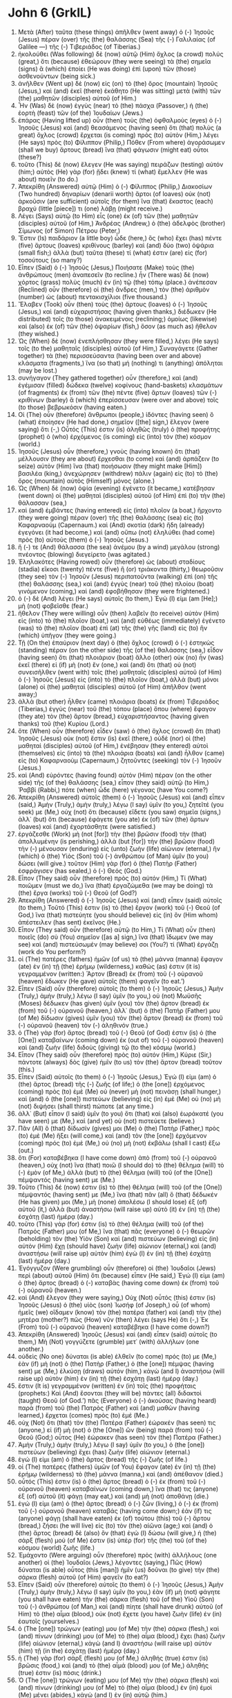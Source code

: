 * John 6 (GrkIL)
:PROPERTIES:
:ID: GrkIL/43-JHN06
:END:

1. Μετὰ (After) ταῦτα (these things) ἀπῆλθεν (went away) ὁ (-) Ἰησοῦς (Jesus) πέραν (over) τῆς (the) θαλάσσης (Sea) τῆς (-) Γαλιλαίας (of Galilee —) τῆς (-) Τιβεριάδος (of Tiberias.)
2. ἠκολούθει (Was following) δὲ (now) αὐτῷ (Him) ὄχλος (a crowd) πολύς (great,) ὅτι (because) ἐθεώρουν (they were seeing) τὰ (the) σημεῖα (signs) ἃ (which) ἐποίει (He was doing) ἐπὶ (upon) τῶν (those) ἀσθενούντων (being sick.)
3. ἀνῆλθεν (Went up) δὲ (now) εἰς (on) τὸ (the) ὄρος (mountain) Ἰησοῦς (Jesus,) καὶ (and) ἐκεῖ (there) ἐκάθητο (He was sitting) μετὰ (with) τῶν (the) μαθητῶν (disciples) αὐτοῦ (of Him.)
4. Ἦν (Was) δὲ (now) ἐγγὺς (near) τὸ (the) πάσχα (Passover,) ἡ (the) ἑορτὴ (feast) τῶν (of the) Ἰουδαίων (Jews.)
5. ἐπάρας (Having lifted up) οὖν (then) τοὺς (the) ὀφθαλμοὺς (eyes) ὁ (-) Ἰησοῦς (Jesus) καὶ (and) θεασάμενος (having seen) ὅτι (that) πολὺς (a great) ὄχλος (crowd) ἔρχεται (is coming) πρὸς (to) αὐτὸν (Him,) λέγει (He says) πρὸς (to) Φίλιππον (Philip,) Πόθεν (From where) ἀγοράσωμεν (shall we buy) ἄρτους (bread) ἵνα (that) φάγωσιν (might eat) οὗτοι (these?)
6. τοῦτο (This) δὲ (now) ἔλεγεν (He was saying) πειράζων (testing) αὐτόν (him;) αὐτὸς (He) γὰρ (for) ᾔδει (knew) τί (what) ἔμελλεν (He was about) ποιεῖν (to do.)
7. Ἀπεκρίθη (Answered) αὐτῷ (Him) ὁ (-) Φίλιππος (Philip,) Διακοσίων (Two hundred) δηναρίων (denarii worth) ἄρτοι (of loaves) οὐκ (not) ἀρκοῦσιν (are sufficient) αὐτοῖς (for them) ἵνα (that) ἕκαστος (each) βραχύ (little [piece]) τι (one) λάβῃ (might receive.)
8. Λέγει (Says) αὐτῷ (to Him) εἷς (one) ἐκ (of) τῶν (the) μαθητῶν (disciples) αὐτοῦ (of Him,) Ἀνδρέας (Andrew,) ὁ (the) ἀδελφὸς (brother) Σίμωνος (of Simon) Πέτρου (Peter,)
9. Ἔστιν (Is) παιδάριον (a little boy) ὧδε (here,) ὃς (who) ἔχει (has) πέντε (five) ἄρτους (loaves) κριθίνους (barley) καὶ (and) δύο (two) ὀψάρια (small fish;) ἀλλὰ (but) ταῦτα (these) τί (what) ἐστιν (are) εἰς (for) τοσούτους (so many?)
10. Εἶπεν (Said) ὁ (-) Ἰησοῦς (Jesus,) Ποιήσατε (Make) τοὺς (the) ἀνθρώπους (men) ἀναπεσεῖν (to recline.) ἦν (There was) δὲ (now) χόρτος (grass) πολὺς (much) ἐν (in) τῷ (the) τόπῳ (place.) ἀνέπεσαν (Reclined) οὖν (therefore) οἱ (the) ἄνδρες (men,) τὸν (the) ἀριθμὸν (number) ὡς (about) πεντακισχίλιοι (five thousand.)
11. Ἔλαβεν (Took) οὖν (then) τοὺς (the) ἄρτους (loaves) ὁ (-) Ἰησοῦς (Jesus,) καὶ (and) εὐχαριστήσας (having given thanks,) διέδωκεν (He distributed) τοῖς (to those) ἀνακειμένοις (reclining;) ὁμοίως (likewise) καὶ (also) ἐκ (of) τῶν (the) ὀψαρίων (fish,) ὅσον (as much as) ἤθελον (they wished.)
12. Ὡς (When) δὲ (now) ἐνεπλήσθησαν (they were filled,) λέγει (He says) τοῖς (to the) μαθηταῖς (disciples) αὐτοῦ (of Him,) Συναγάγετε (Gather together) τὰ (the) περισσεύσαντα (having been over and above) κλάσματα (fragments,) ἵνα (so that) μή (nothing) τι (anything) ἀπόληται (may be lost.)
13. συνήγαγον (They gathered together) οὖν (therefore,) καὶ (and) ἐγέμισαν (filled) δώδεκα (twelve) κοφίνους (hand-baskets) κλασμάτων (of fragments) ἐκ (from) τῶν (the) πέντε (five) ἄρτων (loaves) τῶν (-) κριθίνων (barley) ἃ (which) ἐπερίσσευσαν (were over and above) τοῖς (to those) βεβρωκόσιν (having eaten.)
14. Οἱ (The) οὖν (therefore) ἄνθρωποι (people,) ἰδόντες (having seen) ὃ (what) ἐποίησεν (He had done,) σημεῖον ([the] sign,) ἔλεγον (were saying) ὅτι (-,) Οὗτός (This) ἐστιν (is) ἀληθῶς (truly) ὁ (the) προφήτης (prophet) ὁ (who) ἐρχόμενος (is coming) εἰς (into) τὸν (the) κόσμον (world.)
15. Ἰησοῦς (Jesus) οὖν (therefore,) γνοὺς (having known) ὅτι (that) μέλλουσιν (they are about) ἔρχεσθαι (to come) καὶ (and) ἁρπάζειν (to seize) αὐτὸν (Him) ἵνα (that) ποιήσωσιν (they might make [Him]) βασιλέα (king,) ἀνεχώρησεν (withdrew) πάλιν (again) εἰς (to) τὸ (the) ὄρος (mountain) αὐτὸς (Himself) μόνος (alone.)
16. Ὡς (When) δὲ (now) ὀψία (evening) ἐγένετο (it became,) κατέβησαν (went down) οἱ (the) μαθηταὶ (disciples) αὐτοῦ (of Him) ἐπὶ (to) τὴν (the) θάλασσαν (sea,)
17. καὶ (and) ἐμβάντες (having entered) εἰς (into) πλοῖον (a boat,) ἤρχοντο (they were going) πέραν (over) τῆς (the) θαλάσσης (sea) εἰς (to) Καφαρναούμ (Capernaum.) καὶ (And) σκοτία (dark) ἤδη (already) ἐγεγόνει (it had become,) καὶ (and) οὔπω (not) ἐληλύθει (had come) πρὸς (to) αὐτοὺς (them) ὁ (-) Ἰησοῦς (Jesus.)
18. ἥ (-) τε (And) θάλασσα (the sea) ἀνέμου (by a wind) μεγάλου (strong) πνέοντος (blowing) διεγείρετο (was agitated.)
19. Ἐληλακότες (Having rowed) οὖν (therefore) ὡς (about) σταδίους (stadia) εἴκοσι (twenty) πέντε (five) ἢ (or) τριάκοντα (thirty,) θεωροῦσιν (they see) τὸν (-) Ἰησοῦν (Jesus) περιπατοῦντα (walking) ἐπὶ (on) τῆς (the) θαλάσσης (sea,) καὶ (and) ἐγγὺς (near) τοῦ (the) πλοίου (boat) γινόμενον (coming,) καὶ (and) ἐφοβήθησαν (they were frightened.)
20. ὁ (-) δὲ (And) λέγει (He says) αὐτοῖς (to them,) Ἐγώ (I) εἰμι (am [He];) μὴ (not) φοβεῖσθε (fear.)
21. ἤθελον (They were willing) οὖν (then) λαβεῖν (to receive) αὐτὸν (Him) εἰς (into) τὸ (the) πλοῖον (boat,) καὶ (and) εὐθέως (immediately) ἐγένετο (was) τὸ (the) πλοῖον (boat) ἐπὶ (at) τῆς (the) γῆς (land) εἰς (to) ἣν (which) ὑπῆγον (they were going.)
22. Τῇ (On the) ἐπαύριον (next day) ὁ (the) ὄχλος (crowd) ὁ (-) ἑστηκὼς (standing) πέραν (on the other side) τῆς (of the) θαλάσσης (sea,) εἶδον (having seen) ὅτι (that) πλοιάριον (boat) ἄλλο (other) οὐκ (no) ἦν (was) ἐκεῖ (there) εἰ (if) μὴ (not) ἕν (one,) καὶ (and) ὅτι (that) οὐ (not) συνεισῆλθεν (went with) τοῖς (the) μαθηταῖς (disciples) αὐτοῦ (of Him) ὁ (-) Ἰησοῦς (Jesus) εἰς (into) τὸ (the) πλοῖον (boat,) ἀλλὰ (but) μόνοι (alone) οἱ (the) μαθηταὶ (disciples) αὐτοῦ (of Him) ἀπῆλθον (went away;)
23. ἀλλὰ (but other) ἦλθεν (came) πλοιάρια (boats) ἐκ (from) Τιβεριάδος (Tiberias,) ἐγγὺς (near) τοῦ (the) τόπου (place) ὅπου (where) ἔφαγον (they ate) τὸν (the) ἄρτον (bread,) εὐχαριστήσαντος (having given thanks) τοῦ (the) Κυρίου (Lord.)
24. ὅτε (When) οὖν (therefore) εἶδεν (saw) ὁ (the) ὄχλος (crowd) ὅτι (that) Ἰησοῦς (Jesus) οὐκ (not) ἔστιν (is) ἐκεῖ (there,) οὐδὲ (nor) οἱ (the) μαθηταὶ (disciples) αὐτοῦ (of Him,) ἐνέβησαν (they entered) αὐτοὶ (themselves) εἰς (into) τὰ (the) πλοιάρια (boats) καὶ (and) ἦλθον (came) εἰς (to) Καφαρναοὺμ (Capernaum,) ζητοῦντες (seeking) τὸν (-) Ἰησοῦν (Jesus.)
25. καὶ (And) εὑρόντες (having found) αὐτὸν (Him) πέραν (on the other side) τῆς (of the) θαλάσσης (sea,) εἶπον (they said) αὐτῷ (to Him,) Ῥαββί (Rabbi,) πότε (when) ὧδε (here) γέγονας (have You come?)
26. Ἀπεκρίθη (Answered) αὐτοῖς (them) ὁ (-) Ἰησοῦς (Jesus) καὶ (and) εἶπεν (said,) Ἀμὴν (Truly,) ἀμὴν (truly,) λέγω (I say) ὑμῖν (to you,) ζητεῖτέ (you seek) με (Me,) οὐχ (not) ὅτι (because) εἴδετε (you saw) σημεῖα (signs,) ἀλλ᾽ (but) ὅτι (because) ἐφάγετε (you ate) ἐκ (of) τῶν (the) ἄρτων (loaves) καὶ (and) ἐχορτάσθητε (were satisfied.)
27. ἐργάζεσθε (Work) μὴ (not [for]) τὴν (the) βρῶσιν (food) τὴν (that) ἀπολλυμένην (is perishing,) ἀλλὰ (but [for]) τὴν (the) βρῶσιν (food) τὴν (-) μένουσαν (enduring) εἰς (unto) ζωὴν (life) αἰώνιον (eternal,) ἣν (which) ὁ (the) Υἱὸς (Son) τοῦ (-) ἀνθρώπου (of Man) ὑμῖν (to you) δώσει (will give.) τοῦτον (Him) γὰρ (for) ὁ (the) Πατὴρ (Father) ἐσφράγισεν (has sealed,) ὁ (-) Θεός (God.)
28. Εἶπον (They said) οὖν (therefore) πρὸς (to) αὐτόν (Him,) Τί (What) ποιῶμεν (must we do,) ἵνα (that) ἐργαζώμεθα (we may be doing) τὰ (the) ἔργα (works) τοῦ (-) Θεοῦ (of God?)
29. Ἀπεκρίθη (Answered) ὁ (-) Ἰησοῦς (Jesus) καὶ (and) εἶπεν (said) αὐτοῖς (to them,) Τοῦτό (This) ἐστιν (is) τὸ (the) ἔργον (work) τοῦ (-) Θεοῦ (of God,) ἵνα (that) πιστεύητε (you should believe) εἰς (in) ὃν (Him whom) ἀπέστειλεν (has sent) ἐκεῖνος (He.)
30. Εἶπον (They said) οὖν (therefore) αὐτῷ (to Him,) Τί (What) οὖν (then) ποιεῖς (do) σὺ (You) σημεῖον ([as a] sign,) ἵνα (that) ἴδωμεν (we may see) καὶ (and) πιστεύσωμέν (may believe) σοι (You?) τί (What) ἐργάζῃ (work do You perform?)
31. οἱ (The) πατέρες (fathers) ἡμῶν (of us) τὸ (the) μάννα (manna) ἔφαγον (ate) ἐν (in) τῇ (the) ἐρήμῳ (wilderness,) καθώς (as) ἐστιν (it is) γεγραμμένον (written:) Ἄρτον (Bread) ἐκ (from) τοῦ (-) οὐρανοῦ (heaven) ἔδωκεν (He gave) αὐτοῖς (them) φαγεῖν (to eat.’)
32. Εἶπεν (Said) οὖν (therefore) αὐτοῖς (to them) ὁ (-) Ἰησοῦς (Jesus,) Ἀμὴν (Truly,) ἀμὴν (truly,) λέγω (I say) ὑμῖν (to you,) οὐ (not) Μωϋσῆς (Moses) δέδωκεν (has given) ὑμῖν (you) τὸν (the) ἄρτον (bread) ἐκ (from) τοῦ (-) οὐρανοῦ (heaven,) ἀλλ᾽ (but) ὁ (the) Πατήρ (Father) μου (of Me) δίδωσιν (gives) ὑμῖν (you) τὸν (the) ἄρτον (bread) ἐκ (from) τοῦ (-) οὐρανοῦ (heaven) τὸν (-) ἀληθινόν (true.)
33. ὁ (The) γὰρ (for) ἄρτος (bread) τοῦ (-) Θεοῦ (of God) ἐστιν (is) ὁ (the [One]) καταβαίνων (coming down) ἐκ (out of) τοῦ (-) οὐρανοῦ (heaven) καὶ (and) ζωὴν (life) διδοὺς (giving) τῷ (to the) κόσμῳ (world.)
34. Εἶπον (They said) οὖν (therefore) πρὸς (to) αὐτόν (Him,) Κύριε (Sir,) πάντοτε (always) δὸς (give) ἡμῖν (to us) τὸν (the) ἄρτον (bread) τοῦτον (this.)
35. Εἶπεν (Said) αὐτοῖς (to them) ὁ (-) Ἰησοῦς (Jesus,) Ἐγώ (I) εἰμι (am) ὁ (the) ἄρτος (bread) τῆς (-) ζωῆς (of life;) ὁ (the [one]) ἐρχόμενος (coming) πρὸς (to) ἐμὲ (Me) οὐ (never) μὴ (not) πεινάσῃ (shall hunger,) καὶ (and) ὁ (the [one]) πιστεύων (believing) εἰς (in) ἐμὲ (Me) οὐ (no) μὴ (not) διψήσει (shall thirst) πώποτε (at any time.)
36. ἀλλ᾽ (But) εἶπον (I said) ὑμῖν (to you) ὅτι (that) καὶ (also) ἑωράκατέ (you have seen) με (Me,) καὶ (and yet) οὐ (not) πιστεύετε (believe.)
37. Πᾶν (All) ὃ (that) δίδωσίν (gives) μοι (Me) ὁ (the) Πατὴρ (Father,) πρὸς (to) ἐμὲ (Me) ἥξει (will come,) καὶ (and) τὸν (the [one]) ἐρχόμενον (coming) πρός (to) ἐμὲ (Me,) οὐ (no) μὴ (not) ἐκβάλω (shall I cast) ἔξω (out.)
38. ὅτι (For) καταβέβηκα (I have come down) ἀπὸ (from) τοῦ (-) οὐρανοῦ (heaven,) οὐχ (not) ἵνα (that) ποιῶ (I should do) τὸ (the) θέλημα (will) τὸ (-) ἐμὸν (of Me,) ἀλλὰ (but) τὸ (the) θέλημα (will) τοῦ (of the [One]) πέμψαντός (having sent) με (Me.)
39. Τοῦτο (This) δέ (now) ἐστιν (is) τὸ (the) θέλημα (will) τοῦ (of the [One]) πέμψαντός (having sent) με (Me,) ἵνα (that) πᾶν (all) ὃ (that) δέδωκέν (He has given) μοι (Me,) μὴ (none) ἀπολέσω (I should lose) ἐξ (of) αὐτοῦ (it,) ἀλλὰ (but) ἀναστήσω (will raise up) αὐτὸ (it) ἐν (in) τῇ (the) ἐσχάτῃ (last) ἡμέρᾳ (day.)
40. τοῦτο (This) γάρ (for) ἐστιν (is) τὸ (the) θέλημα (will) τοῦ (of the) Πατρός (Father) μου (of Me,) ἵνα (that) πᾶς (everyone) ὁ (-) θεωρῶν (beholding) τὸν (the) Υἱὸν (Son) καὶ (and) πιστεύων (believing) εἰς (in) αὐτὸν (Him) ἔχῃ (should have) ζωὴν (life) αἰώνιον (eternal,) καὶ (and) ἀναστήσω (will raise up) αὐτὸν (him) ἐγὼ (I) ἐν (in) τῇ (the) ἐσχάτῃ (last) ἡμέρᾳ (day.)
41. Ἐγόγγυζον (Were grumbling) οὖν (therefore) οἱ (the) Ἰουδαῖοι (Jews) περὶ (about) αὐτοῦ (Him) ὅτι (because) εἶπεν (He said,) Ἐγώ (I) εἰμι (am) ὁ (the) ἄρτος (bread) ὁ (-) καταβὰς (having come down) ἐκ (from) τοῦ (-) οὐρανοῦ (heaven.)
42. καὶ (And) ἔλεγον (they were saying,) Οὐχ (Not) οὗτός (this) ἐστιν (is) Ἰησοῦς (Jesus) ὁ (the) υἱὸς (son) Ἰωσήφ (of Joseph,) οὗ (of whom) ἡμεῖς (we) οἴδαμεν (know) τὸν (the) πατέρα (father) καὶ (and) τὴν (the) μητέρα (mother?) πῶς (How) νῦν (then) λέγει (says He) ὅτι (-,) Ἐκ (From) τοῦ (-) οὐρανοῦ (heaven) καταβέβηκα (I have come down?)
43. Ἀπεκρίθη (Answered) Ἰησοῦς (Jesus) καὶ (and) εἶπεν (said) αὐτοῖς (to them,) Μὴ (Not) γογγύζετε (grumble) μετ᾽ (with) ἀλλήλων (one another.)
44. οὐδεὶς (No one) δύναται (is able) ἐλθεῖν (to come) πρός (to) με (Me,) ἐὰν (if) μὴ (not) ὁ (the) Πατὴρ (Father,) ὁ (the [one]) πέμψας (having sent) με (Me,) ἑλκύσῃ (draws) αὐτόν (him,) κἀγὼ (and I) ἀναστήσω (will raise up) αὐτὸν (him) ἐν (in) τῇ (the) ἐσχάτῃ (last) ἡμέρᾳ (day.)
45. ἔστιν (It is) γεγραμμένον (written) ἐν (in) τοῖς (the) προφήταις (prophets:) Καὶ (And) ἔσονται (they will be) πάντες (all) διδακτοὶ (taught) Θεοῦ (of God.’) πᾶς (Everyone) ὁ (-) ἀκούσας (having heard) παρὰ (from) τοῦ (the) Πατρὸς (Father) καὶ (and) μαθὼν (having learned,) ἔρχεται (comes) πρὸς (to) ἐμέ (Me.)
46. οὐχ (Not) ὅτι (that) τὸν (the) Πατέρα (Father) ἑώρακέν (has seen) τις (anyone,) εἰ (if) μὴ (not) ὁ (the [One]) ὢν (being) παρὰ (from) τοῦ (-) Θεοῦ (God;) οὗτος (He) ἑώρακεν (has seen) τὸν (the) Πατέρα (Father.)
47. Ἀμὴν (Truly,) ἀμὴν (truly,) λέγω (I say) ὑμῖν (to you,) ὁ (the [one]) πιστεύων (believing) ἔχει (has) ζωὴν (life) αἰώνιον (eternal.)
48. ἐγώ (I) εἰμι (am) ὁ (the) ἄρτος (bread) τῆς (-) ζωῆς (of life.)
49. οἱ (The) πατέρες (fathers) ὑμῶν (of You) ἔφαγον (ate) ἐν (in) τῇ (the) ἐρήμῳ (wilderness) τὸ (the) μάννα (manna,) καὶ (and) ἀπέθανον (died.)
50. οὗτός (This) ἐστιν (is) ὁ (the) ἄρτος (bread) ὁ (-) ἐκ (from) τοῦ (-) οὐρανοῦ (heaven) καταβαίνων (coming down,) ἵνα (that) τις (anyone) ἐξ (of) αὐτοῦ (it) φάγῃ (may eat,) καὶ (and) μὴ (not) ἀποθάνῃ (die.)
51. ἐγώ (I) εἰμι (am) ὁ (the) ἄρτος (bread) ὁ (-) ζῶν (living,) ὁ (-) ἐκ (from) τοῦ (-) οὐρανοῦ (heaven) καταβάς (having come down;) ἐάν (if) τις (anyone) φάγῃ (shall have eaten) ἐκ (of) τούτου (this) τοῦ (-) ἄρτου (bread,) ζήσει (he will live) εἰς (to) τὸν (the) αἰῶνα (age;) καὶ (and) ὁ (the) ἄρτος (bread) δὲ (also) ὃν (that) ἐγὼ (I) δώσω (will give,) ἡ (the) σάρξ (flesh) μού (of Me) ἐστιν (is) ὑπὲρ (for) τῆς (the) τοῦ (of the) κόσμου (world) ζωῆς (life.)
52. Ἐμάχοντο (Were arguing) οὖν (therefore) πρὸς (with) ἀλλήλους (one another) οἱ (the) Ἰουδαῖοι (Jews,) λέγοντες (saying,) Πῶς (How) δύναται (is able) οὗτος (this [man]) ἡμῖν (us) δοῦναι (to give) τὴν (the) σάρκα (flesh) αὐτοῦ (of Him) φαγεῖν (to eat?)
53. Εἶπεν (Said) οὖν (therefore) αὐτοῖς (to them) ὁ (-) Ἰησοῦς (Jesus,) Ἀμὴν (Truly,) ἀμὴν (truly,) λέγω (I say) ὑμῖν (to you,) ἐὰν (if) μὴ (not) φάγητε (you shall have eaten) τὴν (the) σάρκα (flesh) τοῦ (of the) Υἱοῦ (Son) τοῦ (-) ἀνθρώπου (of Man,) καὶ (and) πίητε (shall have drunk) αὐτοῦ (of Him) τὸ (the) αἷμα (blood,) οὐκ (not) ἔχετε (you have) ζωὴν (life) ἐν (in) ἑαυτοῖς (yourselves.)
54. ὁ (The [one]) τρώγων (eating) μου (of Me) τὴν (the) σάρκα (flesh,) καὶ (and) πίνων (drinking) μου (of Me) τὸ (the) αἷμα (blood,) ἔχει (has) ζωὴν (life) αἰώνιον (eternal,) κἀγὼ (and I) ἀναστήσω (will raise up) αὐτὸν (him) τῇ (in the) ἐσχάτῃ (last) ἡμέρᾳ (day.)
55. ἡ (The) γὰρ (for) σάρξ (flesh) μου (of Me,) ἀληθής (true) ἐστιν (is) βρῶσις (food,) καὶ (and) τὸ (the) αἷμά (blood) μου (of Me,) ἀληθής (true) ἐστιν (is) πόσις (drink.)
56. Ὁ (The [one]) τρώγων (eating) μου (of Me) τὴν (the) σάρκα (flesh) καὶ (and) πίνων (drinking) μου (of Me) τὸ (the) αἷμα (blood,) ἐν (in) ἐμοὶ (Me) μένει (abides,) κἀγὼ (and I) ἐν (in) αὐτῷ (him.)
57. καθὼς (As) ἀπέστειλέν (sent) με (Me) ὁ (the) ζῶν (living) Πατὴρ (Father,) κἀγὼ (and I) ζῶ (live) διὰ (because of) τὸν (the) Πατέρα (Father,) καὶ (also) ὁ (the [one]) τρώγων (feeding on) με (Me,) κἀκεῖνος (he also) ζήσει (will live) δι᾽ (because of) ἐμέ (Me.)
58. οὗτός (This) ἐστιν (is) ὁ (the) ἄρτος (bread) ὁ (-) ἐξ (from) οὐρανοῦ (heaven) καταβάς (having come down,) οὐ (not) καθὼς (as) ἔφαγον (ate) οἱ (the) πατέρες (fathers) καὶ (and) ἀπέθανον (died.) ὁ (The [one]) τρώγων (eating) τοῦτον (this) τὸν (-) ἄρτον (bread) ζήσει (will live) εἰς (to) τὸν (the) αἰῶνα (age.)
59. Ταῦτα (These things) εἶπεν (He said) ἐν (in) συναγωγῇ ([the] synagogue,) διδάσκων (teaching) ἐν (in) Καφαρναούμ (Capernaum.)
60. Πολλοὶ (Many) οὖν (therefore,) ἀκούσαντες (having heard,) ἐκ (of) τῶν (the) μαθητῶν (disciples) αὐτοῦ (of Him,) εἶπαν (said,) Σκληρός (Difficult) ἐστιν (is) ὁ (the) λόγος (word) οὗτος (this;) τίς (who) δύναται (is able) αὐτοῦ (it) ἀκούειν (to hear?)
61. Εἰδὼς (Knowing) δὲ (however) ὁ (-) Ἰησοῦς (Jesus) ἐν (in) ἑαυτῷ (Himself) ὅτι (that) γογγύζουσιν (are grumbling) περὶ (about) τούτου (this) οἱ (the) μαθηταὶ (disciples) αὐτοῦ (of Him,) εἶπεν (He said) αὐτοῖς (to them,) Τοῦτο (This) ὑμᾶς (you) σκανδαλίζει (does offend?)
62. ἐὰν (What if) οὖν (then) θεωρῆτε (you should see) τὸν (the) Υἱὸν (Son) τοῦ (-) ἀνθρώπου (of Man) ἀναβαίνοντα (ascending) ὅπου (where) ἦν (He was) τὸ (-) πρότερον (before?)
63. Τὸ (The) πνεῦμά (Spirit) ἐστιν (it is) τὸ (-) ζωοποιοῦν (giving life;) ἡ (the) σὰρξ (flesh) οὐκ (not) ὠφελεῖ (profits) οὐδέν (nothing.) τὰ (The) ῥήματα (words) ἃ (that) ἐγὼ (I) λελάληκα (speak) ὑμῖν (to you) πνεῦμά (spirit) ἐστιν (are,) καὶ (and) ζωή (life) ἐστιν (they are.)
64. ἀλλ᾽ (But) εἰσὶν (they are) ἐξ (of) ὑμῶν (you) τινες (some) οἳ (who) οὐ (not) πιστεύουσιν (believe.) ᾔδει (Knew) γὰρ (for) ἐξ (from) ἀρχῆς ([the] beginning) ὁ (-) Ἰησοῦς (Jesus) τίνες (who) εἰσὶν (are) οἱ (those) μὴ (not) πιστεύοντες (believing) καὶ (and) τίς (who) ἐστιν (it is) ὁ (who) παραδώσων (will betray) αὐτόν (Him.)
65. Καὶ (And) ἔλεγεν (He was saying,) Διὰ (Because of) τοῦτο (this) εἴρηκα (have I said) ὑμῖν (to you) ὅτι (that) οὐδεὶς (no one) δύναται (is able) ἐλθεῖν (to come) πρός (to) με (Me,) ἐὰν (if) μὴ (not) ᾖ (it shall) δεδομένον (have been granted) αὐτῷ (to him) ἐκ (from) τοῦ (the) Πατρός (Father.)
66. Ἐκ (From) τούτου (that [time],) πολλοὶ (many) ἐκ (out of) τῶν (the) μαθητῶν (disciples) αὐτοῦ (of Him) ἀπῆλθον (departed) εἰς (to) τὰ (the) ὀπίσω (back) καὶ (and) οὐκέτι (no longer) μετ᾽ (with) αὐτοῦ (Him) περιεπάτουν (walked.)
67. εἶπεν (Said) οὖν (therefore) ὁ (-) Ἰησοῦς (Jesus) τοῖς (to the) δώδεκα (Twelve,) Μὴ (Not) καὶ (also) ὑμεῖς (you) θέλετε (are wishing) ὑπάγειν (to go away?)
68. Ἀπεκρίθη (Answered) αὐτῷ (Him) Σίμων (Simon) Πέτρος (Peter,) Κύριε (Lord,) πρὸς (to) τίνα (whom) ἀπελευσόμεθα (will we go?) ῥήματα ([The] words) ζωῆς (of life) αἰωνίου (eternal) ἔχεις (You have;)
69. καὶ (and) ἡμεῖς (we) πεπιστεύκαμεν (have believed) καὶ (and) ἐγνώκαμεν (have known) ὅτι (that) σὺ (You) εἶ (are) ὁ (the) Ἅγιος (Holy One) τοῦ (-) Θεοῦ (of God.)
70. Ἀπεκρίθη (Answered) αὐτοῖς (them) ὁ (-) Ἰησοῦς (Jesus,) Οὐκ (Not) ἐγὼ (I) ὑμᾶς (you) τοὺς (the) δώδεκα (Twelve) ἐξελεξάμην (did choose,) καὶ (and) ἐξ (of) ὑμῶν (you) εἷς (one) διάβολός (a devil) ἐστιν (is?)
71. ἔλεγεν (He was speaking) δὲ (now) τὸν (-) Ἰούδαν (of Judas) Σίμωνος ([son] of Simon) Ἰσκαριώτου (Iscariot;) οὗτος (he) γὰρ (for) ἔμελλεν (was about) παραδιδόναι (to betray) αὐτόν (Him,) εἷς (one) ἐκ (of) τῶν (the) δώδεκα (Twelve.)

